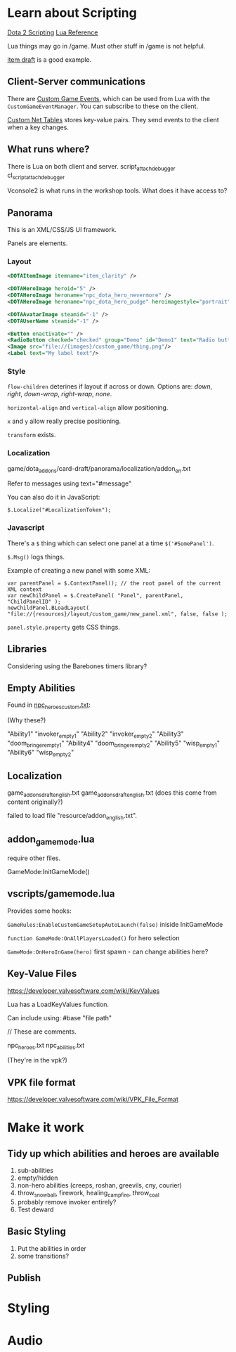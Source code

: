 * Learn about Scripting
[[https://developer.valvesoftware.com/wiki/Dota_2_Workshop_Tools/Scripting][Dota 2 Scripting]]
[[http://www.lua.org/manual/5.3/][Lua Reference]]

Lua things may go in /game. Must other stuff in /game is not helpful.

[[https://github.com/Lattyware/itemdraft][item draft]] is a good example.

** Client-Server communications
There are [[https://developer.valvesoftware.com/wiki/Dota_2_Workshop_Tools/Custom_Game_Events][Custom Game Events]], which can be used from Lua with the =CustomGameEventManager=. You can subscribe to these on the client.

[[https://developer.valvesoftware.com/wiki/Dota_2_Workshop_Tools/Custom_Nettables][Custom Net Tables]] stores key-value pairs. They send events to the client when a key changes.

** What runs where?
There is Lua on both client and server.
script_attach_debugger cl_script_attach_debugger

Vconsole2 is what runs in the workshop tools. What does it have access to?

** Panorama
This is an XML/CSS/JS UI framework.

Panels are elements.

*** Layout

#+BEGIN_SRC xml
  <DOTAItemImage itemname="item_clarity" />

  <DOTAHeroImage heroid="5" />
  <DOTAHeroImage heroname="npc_dota_hero_nevermore" />
  <DOTAHeroImage heroname="npc_dota_hero_pudge" heroimagestyle="portrait" />

  <DOTAAvatarImage steamid="-1" />
  <DOTAUserName steamid="-1" />

  <Button onactivate="" />
  <RadioButton checked="checked" group="Demo" id="Demo1" text="Radio button 1"/>
  <Image src="file://{images}/custom_game/thing.png"/>
  <Label text="My label text"/>
#+END_SRC

*** Style
=flow-children= deterines if layout if across or down. Options are: /down/, /right/, /down-wrap/, /right-wrap/, /none/.

=horizontal-align= and =vertical-align= allow positioning.

=x= and =y= allow really precise positioning.

=transform= exists.

*** Localization
game/dota_addons/card-draft/panorama/localization/addon_en.txt

Refer to messages using text="#message"

You can also do it in JavaScript:
#+BEGIN_SRC js2
  $.Localize("#LocalizationToken");
#+END_SRC

*** Javascript
There's a =$= thing which can select one panel at a time =$('#SomePanel')=.

=$.Msg()= logs things.

Example of creating a new panel with some XML:
#+BEGIN_SRC js2
  var parentPanel = $.ContextPanel(); // the root panel of the current XML context
  var newChildPanel = $.CreatePanel( "Panel", parentPanel, "ChildPanelID" );
  newChildPanel.BLoadLayout( "file://{resources}/layout/custom_game/new_panel.xml", false, false );
#+END_SRC

=panel.style.property= gets CSS things.

** Libraries
Considering using the Barebones timers library?

** Empty Abilities
Found in [[https://github.com/Lattyware/itemdraft/blob/master/game/dota_addons/itemdraft/scripts/npc/npc_heroes_custom.txt][npc_heroes_custom.txt]]:

(Why these?)

"Ability1"         "invoker_empty1"
"Ability2"         "invoker_empty2"
"Ability3"         "doom_bringer_empty1"
"Ability4"         "doom_bringer_empty2"
"Ability5"         "wisp_empty1"
"Ability6"         "wisp_empty2"

** Localization
game\dota_addons\card_draft\resource\addon_english.txt
game\dota_addons\card_draft\panorama\localization\addon_english.txt (does this come from content originally?)

failed to load file "resource/addon_english.txt".

** addon_game_mode.lua
require other files.

GameMode:InitGameMode()

** vscripts/gamemode.lua
Provides some hooks:

=GameRules:EnableCustomGameSetupAutoLaunch(false)= iniside InitGameMode

=function GameMode:OnAllPlayersLoaded()= for hero selection

=GameMode:OnHeroInGame(hero)= first spawn - can change abilities here?


** Key-Value Files
https://developer.valvesoftware.com/wiki/KeyValues

Lua has a LoadKeyValues function.

Can include using: #base "file path"

// These are comments.

npc_heroes.txt
npc_abilities.txt

(They're in the vpk?)

** VPK file format
https://developer.valvesoftware.com/wiki/VPK_File_Format


* Make it work
** Tidy up which abilities and heroes are available
 1. sub-abilities
 2. empty/hidden
 3. non-hero abilities (creeps, roshan, greevils, cny, courier)
 4. throw_snowball, firework, healing_campfire, throw_coal
 5. probably remove invoker entirely?
 6. Test deward

** Basic Styling
 1. Put the abilities in order
 2. some transitions?



** Publish

* Styling

* Audio
